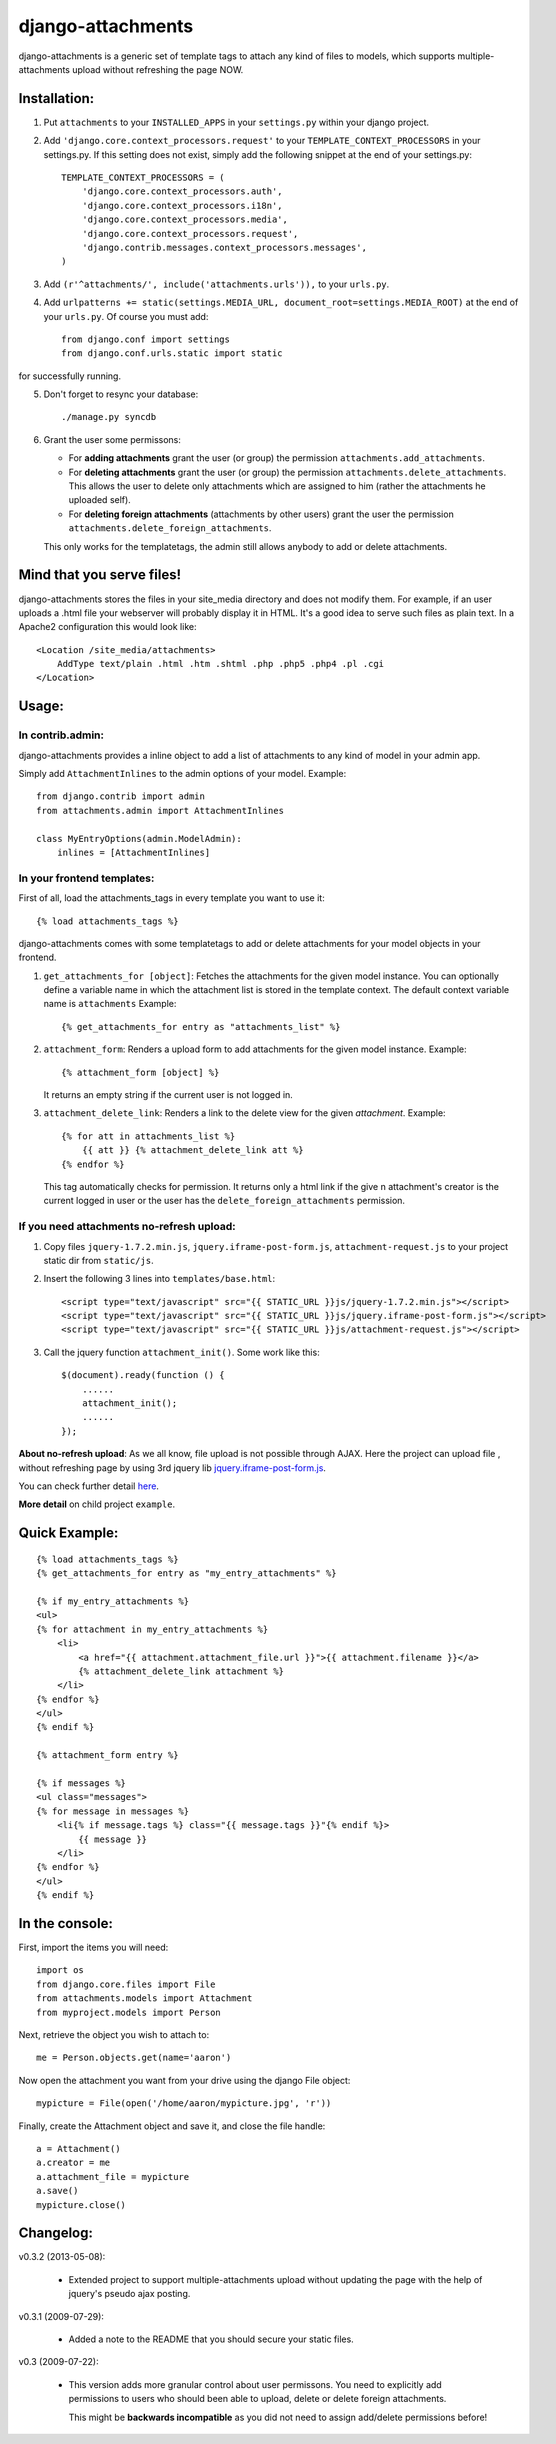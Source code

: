 ==================
django-attachments
==================

django-attachments is a generic set of template tags to attach any kind of
files to models, which supports multiple-attachments upload without refreshing
the page NOW.

Installation:
=============

1. Put ``attachments`` to your ``INSTALLED_APPS`` in your ``settings.py``
   within your django project.

2. Add ``'django.core.context_processors.request'`` to your ``TEMPLATE_CONTEXT_PROCESSORS``
   in your settings.py. If this setting does not exist, simply add the following
   snippet at the end of your settings.py::

    TEMPLATE_CONTEXT_PROCESSORS = (
        'django.core.context_processors.auth',
        'django.core.context_processors.i18n',
        'django.core.context_processors.media',
        'django.core.context_processors.request',
        'django.contrib.messages.context_processors.messages',
    )

3. Add ``(r'^attachments/', include('attachments.urls')),`` to your ``urls.py``.

4. Add ``urlpatterns += static(settings.MEDIA_URL, document_root=settings.MEDIA_ROOT)`` at the end of your ``urls.py``. Of course you must add::

    from django.conf import settings
    from django.conf.urls.static import static

for successfully running.

5. Don't forget to resync your database::

    ./manage.py syncdb

6. Grant the user some permissons:

   * For **adding attachments** grant the user (or group) the permission
     ``attachments.add_attachments``.

   * For **deleting attachments** grant the user (or group) the permission
     ``attachments.delete_attachments``. This allows the user to delete only
     attachments which are assigned to him (rather the attachments he uploaded self).

   * For **deleting foreign attachments** (attachments by other users) grant
     the user the permission ``attachments.delete_foreign_attachments``.

   This only works for the templatetags, the admin still allows anybody to add
   or delete attachments.

Mind that you serve files!
==========================

django-attachments stores the files in your site_media directory and does not modify
them. For example, if an user uploads a .html file your webserver will probably display
it in HTML. It's a good idea to serve such files as plain text. In a Apache2
configuration this would look like:: 

    <Location /site_media/attachments>
        AddType text/plain .html .htm .shtml .php .php5 .php4 .pl .cgi
    </Location>


Usage:
======

In contrib.admin:
-----------------

django-attachments provides a inline object to add a list of attachments to
any kind of model in your admin app.

Simply add ``AttachmentInlines`` to the admin options of your model. Example::

    from django.contrib import admin
    from attachments.admin import AttachmentInlines

    class MyEntryOptions(admin.ModelAdmin):
        inlines = [AttachmentInlines]

.. image:: http://cloud.github.com/downloads/bartTC/django-attachments/attachments_screenshot_admin.png

In your frontend templates:
---------------------------

First of all, load the attachments_tags in every template you want to use it::

    {% load attachments_tags %}
    
django-attachments comes with some templatetags to add or delete attachments
for your model objects in your frontend.

1. ``get_attachments_for [object]``: Fetches the attachments for the given
   model instance. You can optionally define a variable name in which the attachment
   list is stored in the template context. The default context variable name is
   ``attachments`` Example::
   
   {% get_attachments_for entry as "attachments_list" %}

2. ``attachment_form``: Renders a upload form to add attachments for the given
   model instance. Example::
   
    {% attachment_form [object] %}

   It returns an empty string if the current user is not logged in.

3. ``attachment_delete_link``: Renders a link to the delete view for the given
   *attachment*. Example::
   
    {% for att in attachments_list %}
        {{ att }} {% attachment_delete_link att %}
    {% endfor %}
    
   This tag automatically checks for permission. It returns only a html link if the
   give n attachment's creator is the current logged in user or the user has the 
   ``delete_foreign_attachments`` permission.

If you need attachments no-refresh upload:
-------------------------------------------

1. Copy files ``jquery-1.7.2.min.js``, ``jquery.iframe-post-form.js``, ``attachment-request.js`` to your project static dir from ``static/js``.

2. Insert the following 3 lines into ``templates/base.html``::

    <script type="text/javascript" src="{{ STATIC_URL }}js/jquery-1.7.2.min.js"></script>
    <script type="text/javascript" src="{{ STATIC_URL }}js/jquery.iframe-post-form.js"></script>
    <script type="text/javascript" src="{{ STATIC_URL }}js/attachment-request.js"></script>

3. Call the jquery function ``attachment_init()``. Some work like this::

    $(document).ready(function () {
        ......
        attachment_init();
        ......
    });

**About no-refresh upload**: 
As we all know, file upload is not possible through AJAX. Here the project can upload file , without refreshing page by using 3rd jquery lib `jquery.iframe-post-form.js
<http://www.jainaewen.com/files/javascript/jquery/iframe-post-form.html>`_.

You can check further detail  `here
<http://archive.plugins.jquery.com/project/iframe-post-form>`_.

**More detail** on child project ``example``.

Quick Example:
==============

::

    {% load attachments_tags %}
    {% get_attachments_for entry as "my_entry_attachments" %}
    
    {% if my_entry_attachments %}
    <ul>
    {% for attachment in my_entry_attachments %}
        <li>
            <a href="{{ attachment.attachment_file.url }}">{{ attachment.filename }}</a>
            {% attachment_delete_link attachment %}
        </li>
    {% endfor %}
    </ul>
    {% endif %}

    {% attachment_form entry %}

    {% if messages %}
    <ul class="messages">
    {% for message in messages %}
        <li{% if message.tags %} class="{{ message.tags }}"{% endif %}>
            {{ message }}
        </li>
    {% endfor %}
    </ul>
    {% endif %}

In the console:
===============

First, import the items you will need::

    import os
    from django.core.files import File
    from attachments.models import Attachment
    from myproject.models import Person

Next, retrieve the object you wish to attach to::

    me = Person.objects.get(name='aaron')

Now open the attachment you want from your drive using the django File object::

    mypicture = File(open('/home/aaron/mypicture.jpg', 'r'))

Finally, create the Attachment object and save it, and close the file handle::

    a = Attachment()
    a.creator = me
    a.attachment_file = mypicture
    a.save()
    mypicture.close()

Changelog:
==========
v0.3.2 (2013-05-08):

    * Extended project to support multiple-attachments upload without updating the page with
      the help of jquery's pseudo ajax posting.

v0.3.1 (2009-07-29):

    * Added a note to the README that you should secure your static files.

v0.3 (2009-07-22):

    * This version adds more granular control about user permissons. You need
      to explicitly add permissions to users who should been able to upload,
      delete or delete foreign attachments. 

      This might be **backwards incompatible** as you did not need to assign add/delete
      permissions before!
